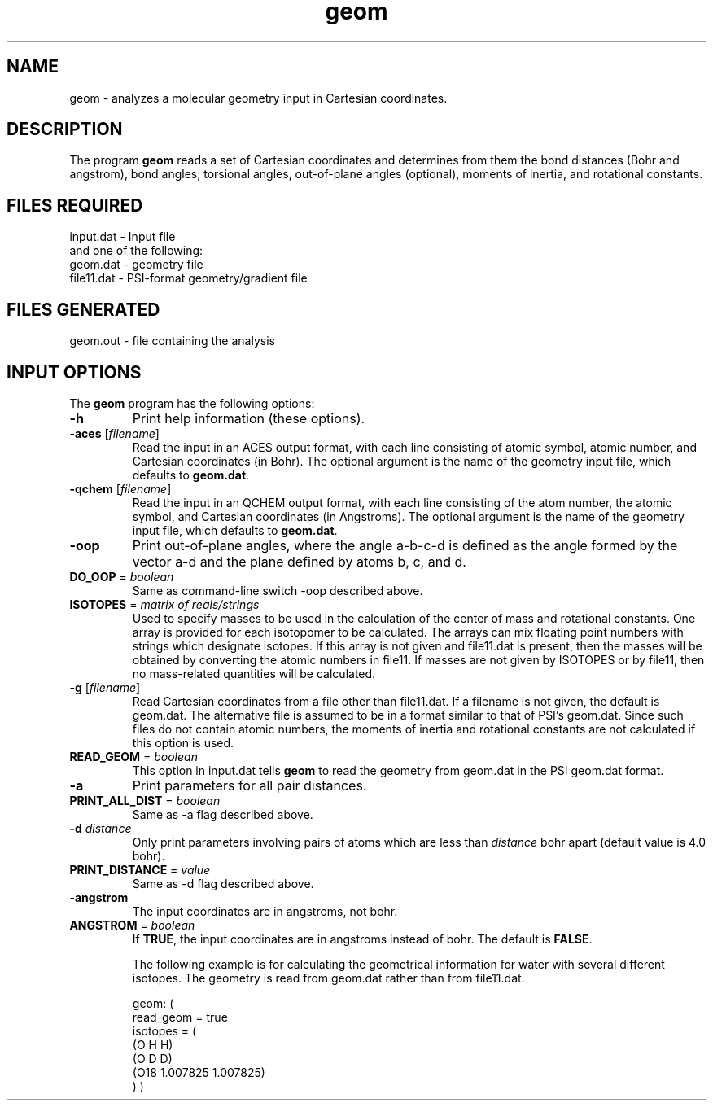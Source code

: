 .TH geom 1 "5 June, 1998" "" ""
.SH NAME
geom \- analyzes a molecular geometry input in Cartesian coordinates.

.SH DESCRIPTION
The program
.B geom
reads a set of Cartesian coordinates and determines from them the 
bond distances (Bohr and angstrom), bond angles, torsional angles, 
out-of-plane angles (optional), moments of inertia, and 
rotational constants. 

.SH FILES REQUIRED
.nf
    input.dat          \- Input file
.fi
and one of the following:
.nf
    geom.dat           \- geometry file
    file11.dat         \- PSI-format geometry/gradient file
.fi

.SH FILES GENERATED
.nf
    geom.out           \- file containing the analysis
.fi

.SH INPUT OPTIONS
.LP
The
.B geom
program has the following options:

.IP "\fB-h\fP"
Print help information (these options).

.IP "\fB-aces\fP [\fIfilename\fP]"
Read the input in an ACES output format, with each line consisting
of atomic symbol, atomic number, and Cartesian coordinates (in Bohr).
The optional argument is the name of the geometry input file, which
defaults to \fBgeom.dat\fP.

.IP "\fB-qchem\fP [\fIfilename\fP]"
Read the input in an QCHEM output format, with each line consisting
of the atom number, the atomic symbol, and Cartesian coordinates (in 
Angstroms).  The optional argument is the name of the geometry input file, 
which defaults to \fBgeom.dat\fP.

.IP "\fB-oop\fP"
Print out-of-plane angles, where the angle a-b-c-d is defined
as the angle formed by the vector a-d and the plane defined
by atoms b, c, and d.

.IP "\fBDO_OOP\fP = \fIboolean\fP"
Same as command-line switch -oop described above.

.IP "\fBISOTOPES\fP = \fImatrix of reals/strings\fP"
Used to specify masses to be used in the calculation of
the center of mass and rotational constants.  One array
is provided for each isotopomer to be calculated.  The
arrays can mix floating point numbers with strings
which designate isotopes.  If this array is not given
and file11.dat is present, then the masses will be 
obtained by converting the atomic numbers in file11.
If masses are not given by ISOTOPES or by file11, then
no mass-related quantities will be calculated.

.IP "\fB-g\fP [\fIfilename\fP]"
Read Cartesian coordinates from a file other than file11.dat.
If a filename is not given, the default is geom.dat.
The alternative file is assumed to be in a format similar to that
of PSI's geom.dat.  Since such files do not contain atomic numbers, 
the moments of inertia and rotational constants are not calculated
if this option is used.

.IP "\fBREAD_GEOM\fP = \fIboolean\fP"
This option in input.dat tells 
.B geom
to read the geometry from geom.dat in the PSI geom.dat format.

.IP "\fB-a\fP"
Print parameters for all pair distances.

.IP "\fBPRINT_ALL_DIST\fP = \fIboolean\fP"
Same as -a flag described above.

.IP "\fB-d\fP \fIdistance\fP"
Only print parameters involving pairs of atoms which are less than
\fIdistance\fP bohr apart (default value is 4.0 bohr).

.IP "\fBPRINT_DISTANCE\fP = \fIvalue\fP"
Same as -d flag described above.

.IP "\fB-angstrom\fP"
The input coordinates are in angstroms, not bohr.

.IP "\fBANGSTROM\fP = \fIboolean\fP"
If \fBTRUE\fP, the input coordinates are in angstroms instead
of bohr.  The default is \fBFALSE\fP.

The following example is for calculating the geometrical information
for water with several different isotopes.  The geometry is read
from geom.dat rather than from file11.dat.

.DS
geom: (
   read_geom = true
   isotopes = (
      (O H H)
      (O D D)
      (O18 1.007825 1.007825)
    )
)
.DE

